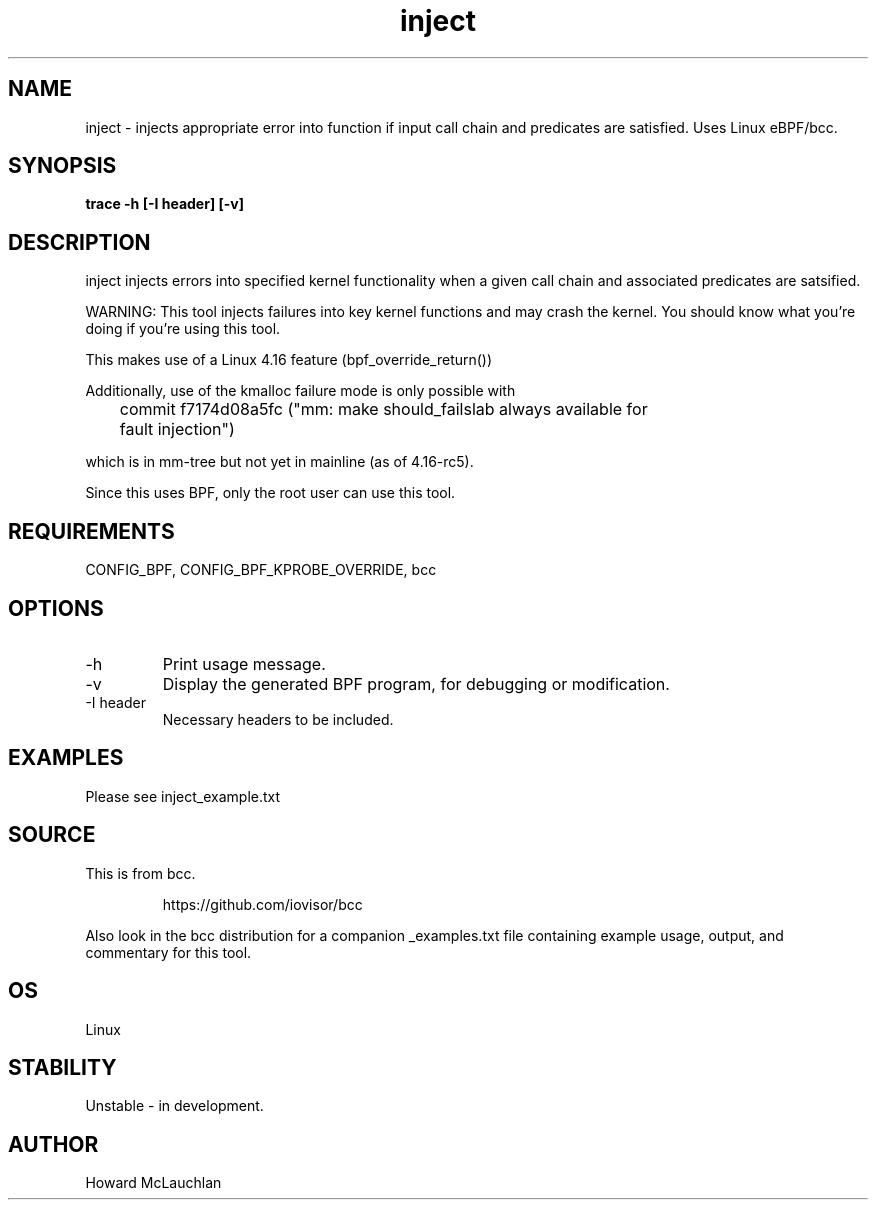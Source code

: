.TH inject 8  "2018-03-16" "USER COMMANDS"
.SH NAME
inject \- injects appropriate error into function if input call chain and
predicates are satisfied. Uses Linux eBPF/bcc.
.SH SYNOPSIS
.B trace -h [-I header] [-v]
.SH DESCRIPTION
inject injects errors into specified kernel functionality when a given call
chain and associated predicates are satsified.

WARNING: This tool injects failures into key kernel functions and may crash the
kernel. You should know what you're doing if you're using this tool.

This makes use of a Linux 4.16 feature (bpf_override_return())

Additionally, use of the kmalloc failure mode is only possible with 

	commit f7174d08a5fc ("mm: make should_failslab always available for
	fault injection")

which is in mm-tree but not yet in mainline (as of 4.16-rc5).

Since this uses BPF, only the root user can use this tool.
.SH REQUIREMENTS
CONFIG_BPF, CONFIG_BPF_KPROBE_OVERRIDE, bcc
.SH OPTIONS
.TP
\-h
Print usage message.
.TP
\-v
Display the generated BPF program, for debugging or modification.
.TP
\-I header
Necessary headers to be included.
.SH EXAMPLES
Please see inject_example.txt
.SH SOURCE
This is from bcc.
.IP
https://github.com/iovisor/bcc
.PP
Also look in the bcc distribution for a companion _examples.txt file containing
example usage, output, and commentary for this tool.
.SH OS
Linux
.SH STABILITY
Unstable - in development.
.SH AUTHOR
Howard McLauchlan
